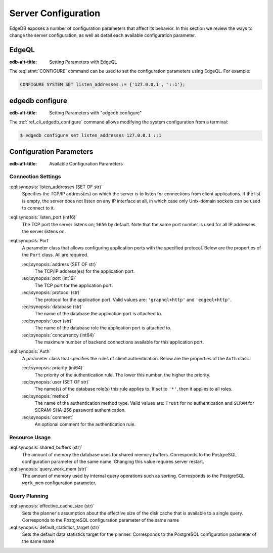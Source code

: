 .. _ref_admin_config:

====================
Server Configuration
====================

EdgeDB exposes a number of configuration parameters that affect its
behavior.  In this section we review the ways to change the server
configuration, as well as detail each available configuration parameter.


EdgeQL
======

:edb-alt-title: Setting Parameters with EdgeQL

The :eql:stmt:`CONFIGURE` command can be used to set the configuration
parameters using EdgeQL.  For example:

.. code-block:: edgeql

    CONFIGURE SYSTEM SET listen_addresses := {'127.0.0.1', '::1'};


edgedb configure
================

:edb-alt-title: Setting Parameters with "edgedb configure"

The :ref:`ref_cli_edgedb_configure` command allows modifying the system
configuration from a terminal:

.. code-block:: bash

    $ edgedb configure set listen_addresses 127.0.0.1 ::1


Configuration Parameters
========================

:edb-alt-title: Available Configuration Parameters

.. _ref_admin_config_connection:

Connection Settings
-------------------

:eql:synopsis:`listen_addresses (SET OF str)`
    Specifies the TCP/IP address(es) on which the server is to listen for
    connections from client applications.  If the list is empty, the server
    does not listen on any IP interface at all, in which case only Unix-domain
    sockets can be used to connect to it.

:eql:synopsis:`listen_port (int16)`
    The TCP port the server listens on; ``5656`` by default.  Note that the
    same port number is used for all IP addresses the server listens on.

:eql:synopsis:`Port`
    A parameter class that allows configuring application ports with the
    specified protocol.  Below are the properties of the ``Port`` class.
    All are required.

    :eql:synopsis:`address (SET OF str)`
        The TCP/IP address(es) for the application port.

    :eql:synopsis:`port (int16)`
        The TCP port for the application port.

    :eql:synopsis:`protocol (str)`
        The protocol for the application port.  Valid values are:
        ``'graphql+http'`` and ``'edgeql+http'``.

    :eql:synopsis:`database (str)`
        The name of the database the application port is attached to.

    :eql:synopsis:`user (str)`
        The name of the database role the application port is attached to.

    :eql:synopsis:`concurrency (int64)`
        The maximum number of backend connections available for this
        application port.

:eql:synopsis:`Auth`
    A parameter class that specifies the rules of client authentication.
    Below are the properties of the ``Auth`` class.

    :eql:synopsis:`priority (int64)`
        The priority of the authentication rule.  The lower this number,
        the higher the priority.

    :eql:synopsis:`user (SET OF str)`
        The name(s) of the database role(s) this rule applies to.  If set to
        ``'*'``, then it applies to all roles.

    :eql:synopsis:`method`
        The name of the authentication method type.  Valid values are:
        ``Trust`` for no authentication and ``SCRAM`` for SCRAM-SHA-256
        password authentication.

    :eql:synopsis:`comment`
        An optional comment for the authentication rule.


Resource Usage
--------------

:eql:synopsis:`shared_buffers (str)`
    The amount of memory the database uses for shared memory buffers.
    Corresponds to the PostgreSQL configuration parameter of the same name.
    Changing this value requires server restart.

:eql:synopsis:`query_work_mem (str)`
    The amount of memory used by internal query operations such as sorting.
    Corresponds to the PostgreSQL ``work_mem`` configuration parameter.


Query Planning
--------------

:eql:synopsis:`effective_cache_size (str)`
    Sets the planner's assumption about the effective size of the disk cache
    that is available to a single query. Corresponds to the PostgreSQL
    configuration parameter of the same name

:eql:synopsis:`default_statistics_target (str)`
    Sets the default data statistics target for the planner.
    Corresponds to the PostgreSQL configuration parameter of the same name
